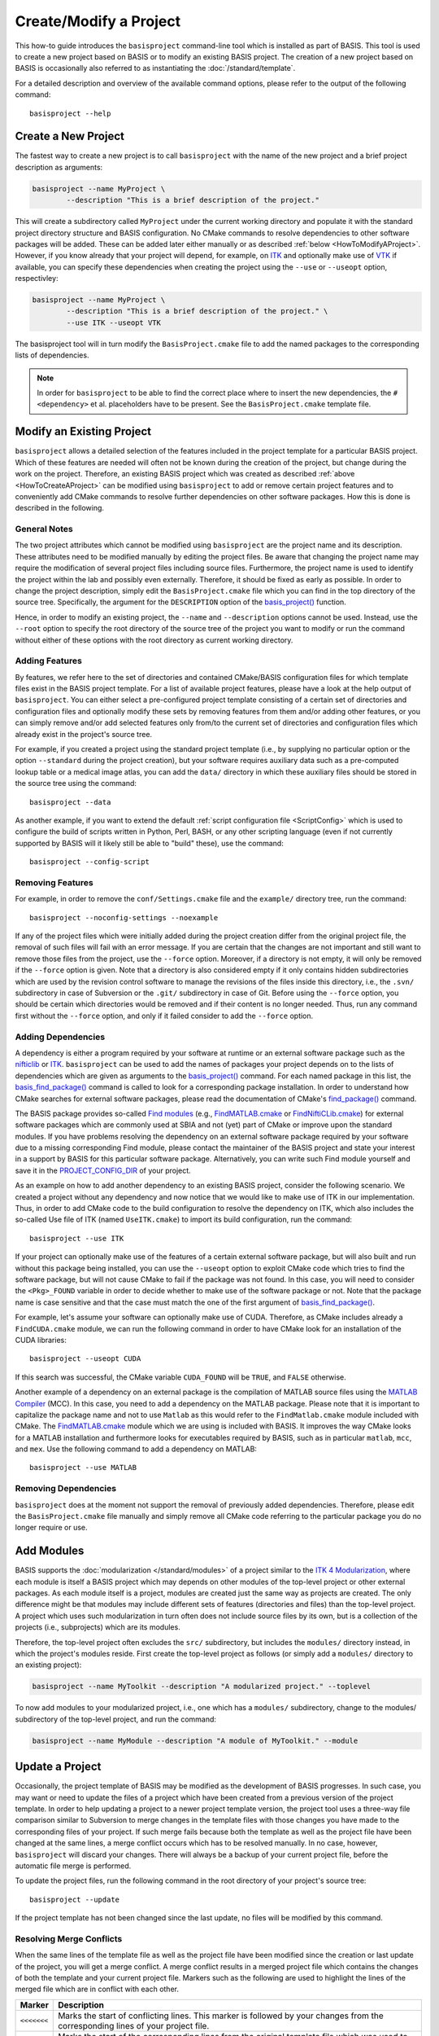 .. meta::
    :description: How to create/modify a software project based on BASIS,
                  a build system and software implementation standard.

=======================
Create/Modify a Project
=======================

This how-to guide introduces the ``basisproject`` command-line tool which
is installed as part of BASIS. This tool is used to create a new project 
based on BASIS or to modify an existing BASIS project. The creation of a 
new project based on BASIS is occasionally also referred to as 
instantiating the :doc:`/standard/template`.

For a detailed description and overview of the available command options,
please refer to the output of the following command::

    basisproject --help


.. _HowToCreateAProject:

Create a New Project
====================

The fastest way to create a new project is to call ``basisproject`` with the name
of the new project and a brief project description as arguments:

.. code-block:: bash

    basisproject --name MyProject \
            --description "This is a brief description of the project."

This will create a subdirectory called ``MyProject`` under the current working directory
and populate it with the standard project directory structure and BASIS configuration.
No CMake commands to resolve dependencies to other software packages will be added.
These can be added later either manually or as described :ref:`below <HowToModifyAProject>`.
However, if you know already that your project will depend, for example, on ITK_ and
optionally make use of VTK_ if available, you can specify these dependencies
when creating the project using the ``--use`` or ``--useopt`` option, respectivley:

.. code-block:: bash

    basisproject --name MyProject \
            --description "This is a brief description of the project." \
            --use ITK --useopt VTK

The basisproject tool will in turn modify the ``BasisProject.cmake`` file to add the
named packages to the corresponding lists of dependencies.

.. note::

    In order for ``basisproject`` to be able to find the correct place where to insert
    the new dependencies, the ``#<dependency>`` et al. placeholders have to be present.
    See the ``BasisProject.cmake`` template file.


.. _HowToModifyAProject:

Modify an Existing Project
==========================

``basisproject`` allows a detailed selection of the features included in the project
template for a particular BASIS project. Which of these features are needed will
often not be known during the creation of the project, but change during the work on
the project. Therefore, an existing BASIS project which was created as
described :ref:`above <HowToCreateAProject>` can be modified using ``basisproject``
to add or remove certain project features and to conveniently add CMake commands to
resolve further dependencies on other software packages. How this is done is
described in the following.

General Notes
-------------

The two project attributes which cannot be modified using ``basisproject`` are the
project name and its description. These attributes need to be modified manually by
editing the project files. Be aware that changing the project name may require the
modification of several project files including source files. Furthermore, the
project name is used to identify the project within the lab and possibly even externally.
Therefore, it should be fixed as early as possible. In order to change the project
description, simply edit the ``BasisProject.cmake`` file which you can find
in the top directory of the source tree. Specifically, the argument for the
``DESCRIPTION`` option of the `basis_project()`_ function.

Hence, in order to modify an existing project, the ``--name`` and
``--description`` options cannot be used. Instead, use the ``--root``
option to specify the root directory of the source tree of the project you want
to modify or run the command without either of these options with the root directory
as current working directory.

Adding Features
---------------

By features, we refer here to the set of directories and contained CMake/BASIS
configuration files for which template files exist in the BASIS project template.
For a list of available project features, please have a look at the help output of
``basisproject``. You can either select a pre-configured project template consisting
of a certain set of directories and configuration files and optionally modify these
sets by removing features from them and/or adding other features, or you can simply
remove and/or add selected features only from/to the current set of directories and
configuration files which already exist in the project's source tree.

For example, if you created a project using the standard project template
(i.e., by supplying no particular option or the option ``--standard`` during
the project creation), but your software requires auxiliary data such as a
pre-computed lookup table or a medical image atlas, you can add the ``data/``
directory in which these auxiliary files should be stored in the source tree using
the command::

    basisproject --data

As another example, if you want to extend the default :ref:`script configuration file <ScriptConfig>`
which is used to configure the build of scripts written in Python, Perl, BASH, or any
other scripting language (even if not currently supported by BASIS will it likely
still be able to "build" these), use the command::

    basisproject --config-script


Removing Features
-----------------

For example, in order to remove the ``conf/Settings.cmake`` file and the ``example/``
directory tree, run the command::

    basisproject --noconfig-settings --noexample

If any of the project files which were initially added during the project creation
differ from the original project file, the removal of such files will fail with
an error message. If you are certain that the changes are not important and still
want to remove those files from the project, use the ``--force`` option.
Moreover, if a directory is not empty, it will only be removed if the ``--force``
option is given. Note that a directory is also considered empty if it only contains
hidden subdirectories which are used by the revision control software to manage
the revisions of the files inside this directory, i.e., the ``.svn/`` subdirectory
in case of Subversion or the ``.git/`` subdirectory in case of Git. Before using the
``--force`` option, you should be certain which directories would be removed and if
their content is no longer needed. Thus, run any command first without the ``--force``
option, and only if it failed consider to add the ``--force`` option.


Adding Dependencies
-------------------

A dependency is either a program required by your software at runtime or an external
software package such as the nifticlib_ or ITK_. ``basisproject`` can be used to add
the names of packages your project depends on to the lists of dependencies which are
given as arguments to the `basis_project()`_ command. For each named package in this
list, the `basis_find_package()`_ command is called to look for a corresponding
package installation. In order to understand how CMake searches for external software
packages, please read the documentation of CMake's `find_package()`_ command.

The BASIS package provides so-called `Find modules`_ (e.g., `FindMATLAB.cmake`_ or
`FindNiftiCLib.cmake`_) for external software packages which are commonly used
at SBIA and not (yet) part of CMake or improve upon the standard modules. If you have
problems resolving the dependency on an external software package required by your
software due to a missing corresponding Find module, please contact the maintainer of
the BASIS project and state your interest in a support by BASIS for this particular
software package. Alternatively, you can write such Find module yourself and save it
in the `PROJECT_CONFIG_DIR`_ of your project.

As an example on how to add another dependency to an existing BASIS project,
consider the following scenario. We created a project without any dependency and now
notice that we would like to make use of ITK in our implementation.
Thus, in order to add CMake code to the build configuration to resolve the dependency
on ITK, which also includes the so-called Use file of ITK (named ``UseITK.cmake``)
to import its build configuration, run the command::

    basisproject --use ITK

If your project can optionally make use of the features of a certain external software
package, but will also built and run without this package being installed, you can use
the ``--useopt`` option to exploit CMake code which tries to find the software package,
but will not cause CMake to fail if the package was not found. In this case, you will
need to consider the ``<Pkg>_FOUND`` variable in order to decide whether to make use of
the software package or not. Note that the package name is case sensitive and that the
case must match the one of the first argument of `basis_find_package()`_.

For example, let's assume your software can optionally make use of CUDA.
Therefore, as CMake includes already a ``FindCUDA.cmake`` module, we can run the
following command in order to have CMake look for an installation of the CUDA libraries::

    basisproject --useopt CUDA

If this search was successful, the CMake variable ``CUDA_FOUND`` will be ``TRUE``,
and ``FALSE`` otherwise.

Another example of a dependency on an external package is the compilation of
MATLAB source files using the `MATLAB Compiler`_ (MCC). In this case, you need to
add a dependency on the MATLAB package. Please note that it is important to capitalize
the package name and not to use ``Matlab`` as this would refer to the ``FindMatlab.cmake``
module included with CMake. The `FindMATLAB.cmake`_ module which we are using is included
with BASIS. It improves the way CMake looks for a MATLAB installation and furthermore
looks for executables required by BASIS, such as in particular ``matlab``, ``mcc``, and
``mex``. Use the following command to add a dependency on MATLAB::

    basisproject --use MATLAB


Removing Dependencies
---------------------

``basisproject`` does at the moment not support the removal of previously added
dependencies. Therefore, please edit the ``BasisProject.cmake`` file manually
and simply remove all CMake code referring to the particular package you do no
longer require or use.


.. _HowToAddModules:

Add Modules
===========

BASIS supports the :doc:`modularization </standard/modules>` of a project similar to the
`ITK 4 Modularization`_, where each module is itself a BASIS project which may depends
on other modules of the top-level project or other external packages. As each module
itself is a project, modules are created just the same way as projects are created.
The only difference might be that modules may include different sets of features
(directories and files) than the top-level project. A project which uses such
modularization in turn often does not include source files by its own, but is
a collection of the projects (i.e., subprojects) which are its modules.

Therefore, the top-level project often excludes the ``src/`` subdirectory,
but includes the ``modules/`` directory instead, in which the project's modules
reside. First create the top-level project as follows (or simply add a ``modules/``
directory to an existing project):

.. code-block:: bash

    basisproject --name MyToolkit --description "A modularized project." --toplevel

To now add modules to your modularized project, i.e., one which has a
``modules/`` subdirectory, change to the modules/ subdirectory of the
top-level project, and run the command:

.. code-block:: bash

    basisproject --name MyModule --description "A module of MyToolkit." --module


.. _HowToUpdateAProject:

Update a Project
================

Occasionally, the project template of BASIS may be modified as the development
of BASIS progresses. In such case, you may want or need to update the files of a
project which have been created from a previous version of the project template.
In order to help updating a project to a newer project template version, the
project tool uses a three-way file comparison similar to Subversion to merge
changes in the template files with those changes you have made to the
corresponding files of your project. If such merge fails because both the
template as well as the project file have been changed at the same lines,
a merge conflict occurs which has to be resolved manually. In no case, however,
``basisproject`` will discard your changes. There will always be a backup of
your current project file, before the automatic file merge is performed.

To update the project files, run the following command in the root directory
of your project's source tree::

    basisproject --update

If the project template has not been changed since the last update, no files
will be modified by this command.


.. _HowToResolveProjectUpdateConflicts:

Resolving Merge Conflicts
-------------------------

When the same lines of the template file as well as the project file have
been modified since the creation or last update of the project, you will
get a merge conflict. A merge conflict results in a merged project file
which contains the changes of both the template and your current project
file. Markers such as the following are used to highlight the lines of
the merged file which are in conflict with each other.

.. The tabularcolumns directive is required to help with formatting the table properly
   in case of LaTeX (PDF) output.

.. tabularcolumns:: |p{1.75cm}|p{13.75cm}|

===========   =================================================================
  Marker                                Description
===========   =================================================================
``<<<<<<<``   Marks the start of conflicting lines. This marker is followed by
              your changes from the corresponding lines of your project file.
``|||||||``   Marks the start of the corresponding lines from the original
              template file which was used to create the project or which the
              project has been updated to last.
``=======``   Marks the start of the corresponding lines from the current
              template file, i.e., the one the project file should be updated
              to.
``>>>>>>>``   Marks the end of the conflicting lines.
===========   =================================================================


In order to resolve the conflicts in one file, you have to edit the merged
project file manually. For reference, ``basisproject`` writes the new template
file to a file named like the project file in conflict with this project file,
using .template as file name suffix. It further keeps a backup of your current
project file before the update. The file name suffix for this backup file is
``.mine``. For example, if conflicts occured when updating the ``README.txt``
file, the following files are written to your project's directory.

.. The tabularcolumns directive is required to help with formatting the table properly
   in case of LaTeX (PDF) output.

.. tabularcolumns:: |p{4cm}|p{11.5cm}|

=======================   ==========================================================
      File Name                                 Description
=======================   ==========================================================
``README.txt.mine``       A copy of the project file before the update.
``README.txt.template``   A copy of the current template file which differs from
                          the template file used to create the project or
                          corresponds to the version of the template file of the
                          last update.
``README.txt``            The file containing changes from both the
                          ``README.txt.template`` and ``README.txt.mine`` file,
                          where conflicts have been highlighted using above markers.
=======================   ==========================================================


After you edited the project files which contain conflicts, possibly using
merge tools installed on your system, you need to remove the ``.template`` and
``.mine`` files to let ``basisproject`` know that the conflicts are resolved.
Otherwise, when you run the update command again, it will fail with an
error message indicating that there are unresolved merge conflicts.
You can delete those files either manually or using the following command
in the root directory of your project's source tree.

::

    basisproject --cleanup


.. _basis_project(): http://opensource.andreasschuh.com/cmake-basis/apidoc/latest/group__CMakeAPI.html#gad82d479d14499d09c5aeda3af646b9f6
.. _basis_find_package(): http://opensource.andreasschuh.com/cmake-basis/apidoc/latest/group__CMakeAPI.html#gac9a1326ff8b06b17aebbb6b852ca73af
.. _find_package(): http://www.cmake.org/cmake/help/v2.8.8/cmake.html#command:find_package
.. _Find modules: http://opensource.andreasschuh.com/cmake-basis/apidoc/latest/group__CMakeFindModules.html
.. _FindMATLAB.cmake: http://opensource.andreasschuh.com/cmake-basis/apidoc/latest/FindMATLAB_8cmake.html
.. _FindNiftiCLib.cmake: http://opensource.andreasschuh.com/cmake-basis/apidoc/latest/FindNiftiCLib_8cmake.html
.. _MATLAB Compiler: http://www.mathworks.com/products/compiler/
.. _nifticlib: http://niftilib.sourceforge.net/
.. _PROJECT_CONFIG_DIR: http://opensource.andreasschuh.com/cmake-basis/apidoc/latest/group__BasisDirectories.html#ga6eca623aced1386555dcea2557fb8747
.. _ITK: http://www.itk.org/
.. _ITK 4 Modularization: http://www.vtk.org/Wiki/ITK/Release_4/Modularization
.. _VTK: http://www.vtk.org/
